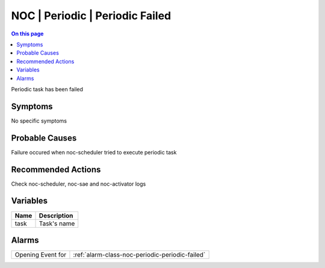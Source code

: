 .. _event-class-noc-periodic-periodic-failed:

================================
NOC | Periodic | Periodic Failed
================================
.. contents:: On this page
    :local:
    :backlinks: none
    :depth: 1
    :class: singlecol

Periodic task has been failed

Symptoms
--------
No specific symptoms

Probable Causes
---------------
Failure occured when noc-scheduler tried to execute periodic task

Recommended Actions
-------------------
Check noc-scheduler, noc-sae and noc-activator logs

Variables
----------
==================== ==================================================
Name                 Description
==================== ==================================================
task                 Task's name
==================== ==================================================

Alarms
------
================= ======================================================================
Opening Event for :ref:`alarm-class-noc-periodic-periodic-failed`
================= ======================================================================
